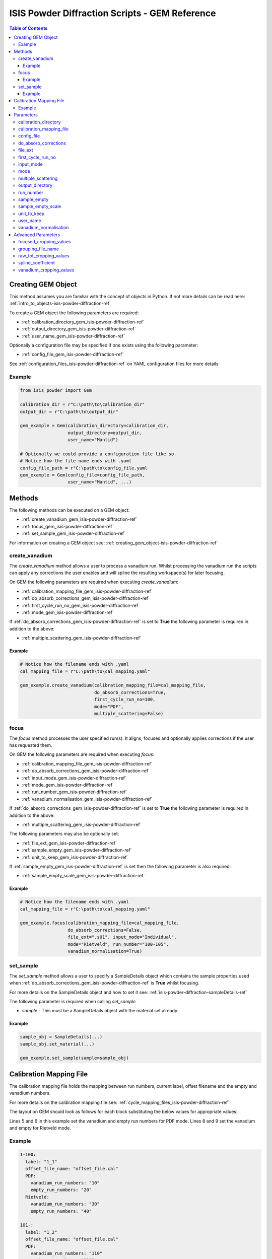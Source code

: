 .. _isis-powder-diffraction-gem-ref:

================================================
ISIS Powder Diffraction Scripts - GEM Reference
================================================

.. contents:: Table of Contents
    :local:

.. _creating_gem_object-isis-powder-diffraction-ref:

Creating GEM Object
--------------------
This method assumes you are familiar with the concept of objects in Python.
If not more details can be read here: :ref:`intro_to_objects-isis-powder-diffraction-ref`

To create a GEM object the following parameters are required:

- :ref:`calibration_directory_gem_isis-powder-diffraction-ref`
- :ref:`output_directory_gem_isis-powder-diffraction-ref`
- :ref:`user_name_gem_isis-powder-diffraction-ref`

Optionally a configuration file may be specified if one exists
using the following parameter:

- :ref:`config_file_gem_isis-powder-diffraction-ref`

See :ref:`configuration_files_isis-powder-diffraction-ref`
on YAML configuration files for more details

Example
^^^^^^^

..  code-block:: python

  from isis_powder import Gem

  calibration_dir = r"C:\path\to\calibration_dir"
  output_dir = r"C:\path\to\output_dir"

  gem_example = Gem(calibration_directory=calibration_dir,
                    output_directory=output_dir,
                    user_name="Mantid")

  # Optionally we could provide a configuration file like so
  # Notice how the file name ends with .yaml
  config_file_path = r"C:\path\to\config_file.yaml
  gem_example = Gem(config_file=config_file_path,
                    user_name="Mantid", ...)

Methods
--------
The following methods can be executed on a GEM object:

- :ref:`create_vanadium_gem_isis-powder-diffraction-ref`
- :ref:`focus_gem_isis-powder-diffraction-ref`
- :ref:`set_sample_gem_isis-powder-diffraction-ref`

For information on creating a GEM object see:
:ref:`creating_gem_object-isis-powder-diffraction-ref`

.. _create_vanadium_gem_isis-powder-diffraction-ref:

create_vanadium
^^^^^^^^^^^^^^^^
The *create_vanadium* method allows a user to process a vanadium run.
Whilst processing the vanadium run the scripts can apply any corrections
the user enables and will spline the resulting workspace(s) for later focusing.

On GEM the following parameters are required when executing *create_vanadium*:

- :ref:`calibration_mapping_file_gem_isis-powder-diffraction-ref`
- :ref:`do_absorb_corrections_gem_isis-powder-diffraction-ref`
- :ref:`first_cycle_run_no_gem_isis-powder-diffraction-ref`
- :ref:`mode_gem_isis-powder-diffraction-ref`

If :ref:`do_absorb_corrections_gem_isis-powder-diffraction-ref` is
set to **True** the following parameter is required in addition to the
above:

- :ref:`multiple_scattering_gem_isis-powder-diffraction-ref`

Example
=======

..  code-block:: python

  # Notice how the filename ends with .yaml
  cal_mapping_file = r"C:\path\to\cal_mapping.yaml"

  gem_example.create_vanadium(calibration_mapping_file=cal_mapping_file,
                              do_absorb_corrections=True,
                              first_cycle_run_no=100,
                              mode="PDF",
                              multiple_scattering=False)

.. _focus_gem_isis-powder-diffraction-ref:

focus
^^^^^
The *focus* method processes the user specified run(s). It aligns,
focuses and optionally applies corrections if the user has requested them.

On GEM the following parameters are required when executing *focus*:

- :ref:`calibration_mapping_file_gem_isis-powder-diffraction-ref`
- :ref:`do_absorb_corrections_gem_isis-powder-diffraction-ref`
- :ref:`input_mode_gem_isis-powder-diffraction-ref`
- :ref:`mode_gem_isis-powder-diffraction-ref`
- :ref:`run_number_gem_isis-powder-diffraction-ref`
- :ref:`vanadium_normalisation_gem_isis-powder-diffraction-ref`

If :ref:`do_absorb_corrections_gem_isis-powder-diffraction-ref` is
set to **True** the following parameter is required in addition to the
above:

- :ref:`multiple_scattering_gem_isis-powder-diffraction-ref`

The following parameters may also be optionally set:

- :ref:`file_ext_gem_isis-powder-diffraction-ref`
- :ref:`sample_empty_gem_isis-powder-diffraction-ref`
- :ref:`unit_to_keep_gem_isis-powder-diffraction-ref`

If :ref:`sample_empty_gem_isis-powder-diffraction-ref` is
set then the following parameter is also required:

- :ref:`sample_empty_scale_gem_isis-powder-diffraction-ref`

Example
=======

..  code-block:: python

  # Notice how the filename ends with .yaml
  cal_mapping_file = r"C:\path\to\cal_mapping.yaml"

  gem_example.focus(calibration_mapping_file=cal_mapping_file,
                    do_absorb_corrections=False,
                    file_ext=".s01", input_mode="Individual",
                    mode="Rietveld", run_number="100-105",
                    vanadium_normalisation=True)


.. _set_sample_gem_isis-powder-diffraction-ref:

set_sample
^^^^^^^^^^^
The *set_sample* method allows a user to specify a SampleDetails
object which contains the sample properties used when
:ref:`do_absorb_corrections_gem_isis-powder-diffraction-ref` is **True**
whilst focusing.

For more details on the SampleDetails object and how to set
it see: :ref:`isis-powder-diffraction-sampleDetails-ref`

The following parameter is required when calling *set_sample*

- *sample* - This must be a SampleDetails object with the
  material set already.

Example
=======

..  code-block:: python

  sample_obj = SampleDetails(...)
  sample_obj.set_material(...)

  gem_example.set_sample(sample=sample_obj)

.. _calibration_mapping_gem-isis-powder-ref:

Calibration Mapping File
-------------------------
The calibration mapping file holds the mapping between
run numbers, current label, offset filename and the empty
and vanadium numbers.

For more details on the calibration mapping file see:
:ref:`cycle_mapping_files_isis-powder-diffraction-ref`

The layout on GEM should look as follows for each block
substituting the below values for appropriate values:

.. code-block:: yaml
  :linenos:

  1-100:
    label: "1_1"
    offset_file_name: "offset_file.cal"
    PDF:
      vanadium_run_numbers: "10"
      empty_run_numbers: "20"
    Rietveld:
      vanadium_run_numbers: "30"
      empty_run_numbers: "40"

Lines 5 and 6 in this example set the vanadium and empty run numbers for
PDF mode. Lines 8 and 9 set the vanadium and empty for
Rietveld mode.

Example
^^^^^^^^
.. code-block:: yaml

  1-100:
    label: "1_1"
    offset_file_name: "offset_file.cal"
    PDF:
      vanadium_run_numbers: "10"
      empty_run_numbers: "20"
    Rietveld:
      vanadium_run_numbers: "30"
      empty_run_numbers: "40"

  101-:
    label: "1_2"
    offset_file_name: "offset_file.cal"
    PDF:
      vanadium_run_numbers: "110"
      empty_run_numbers: "120"
    Rietveld:
      vanadium_run_numbers: "130"
      empty_run_numbers: "140"

Parameters
-----------
The following parameters for GEM are intended for regular use
when using the ISIS Powder scripts.

.. _calibration_directory_gem_isis-powder-diffraction-ref:

calibration_directory
^^^^^^^^^^^^^^^^^^^^^
This parameter should be the full path to the calibration folder.
Within the folder the following should be present:

- Grouping .cal file (see: :ref:`grouping_file_name_gem_isis-powder-diffraction-ref`)
- Folder(s) with the label name specified in mapping file (e.g. "1_1")
  - Inside each folder should be the offset file with name specified in mapping file

The script will also save out vanadium splines into the relevant
label folder which are subsequently loaded and used within the
:ref:`focus_gem_isis-powder-diffraction-ref` method.

Example Input:

..  code-block:: python

  gem_example = Gem(calibration_directory=r"C:\path\to\calibration_dir", ...)

.. _calibration_mapping_file_gem_isis-powder-diffraction-ref:

calibration_mapping_file
^^^^^^^^^^^^^^^^^^^^^^^^
This parameter gives the full path to the YAML file containing the
calibration mapping. For more details on this file see:
:ref:`calibration_mapping_gem-isis-powder-ref`

*Note: This should be the full path to the file including extension*

Example Input:

..  code-block:: python

  # Notice the filename always ends in .yaml
  gem_example = Gem(calibration_mapping_file=r"C:\path\to\file\calibration_mapping.yaml", ...)

.. _config_file_gem_isis-powder-diffraction-ref:

config_file
^^^^^^^^^^^^
The full path to the YAML configuration file. This file is
described in detail here: :ref:`configuration_files_isis-powder-diffraction-ref`
It is recommended to set this parameter at object creation instead
of on a method as it will warn if any parameters are overridden
in the scripting window.

*Note: This should be the full path to the file including extension*

Example Input:

..  code-block:: python

  # Notice the filename always ends in .yaml
  gem_example = Gem(config_file=r"C:\path\to\file\configuration.yaml", ...)

.. _do_absorb_corrections_gem_isis-powder-diffraction-ref:

do_absorb_corrections
^^^^^^^^^^^^^^^^^^^^^
Indicates whether to perform vanadium absorption corrections
in :ref:`create_vanadium_gem_isis-powder-diffraction-ref` mode.
In :ref:`focus_gem_isis-powder-diffraction-ref` mode
sample absorption corrections require the sample be
set first with the :ref:`set_sample_gem_isis-powder-diffraction-ref`
method.

Accepted values are: **True** or **False**

*Note: If this is set to 'True'*
:ref:`multiple_scattering_gem_isis-powder-diffraction-ref`
*must be set*


Example Input:

..  code-block:: python

  gem_example.create_vanadium(do_absorb_corrections=True, ...)

  # Or (this assumes sample details have already been set)
  gem_example.focus(do_absorb_corrections=True, ...)


.. _file_ext_gem_isis-powder-diffraction-ref:

file_ext
^^^^^^^^^
*Optional*

Specifies a file extension to use when using the
:ref:`focus_gem_isis-powder-diffraction-ref` method.

This should be used to process partial runs. When
processing full runs (i.e. completed runs) it should not
be specified as Mantid will automatically determine the
best extension to use.

*Note: A leading dot (.) is not required but
is preferred for readability*

Example Input:

..  code-block:: python

  gem_example.focus(file_ext=".s01", ...)

.. _first_cycle_run_no_gem_isis-powder-diffraction-ref:

first_cycle_run_no
^^^^^^^^^^^^^^^^^^^
Indicates a run from the current cycle to use when calling
:ref:`create_vanadium_gem_isis-powder-diffraction-ref`.
This does not have the be the first run of the cycle or
the run number corresponding to the vanadium. However it
must be in the correct cycle according to the
:ref:`calibration_mapping_gem-isis-powder-ref`.

Example Input:

..  code-block:: python

  # In this example assume we mean a cycle with run numbers 100-200
  gem_example.create_vanadium(first_cycle_run_no=100, ...)

.. _input_mode_gem_isis-powder-diffraction-ref:

input_mode
^^^^^^^^^^
Indicates how to interpret the parameter
:ref:`run_number_gem_isis-powder-diffraction-ref` whilst
calling the :ref:`focus_gem_isis-powder-diffraction-ref`
method.
If the input_mode is set to *Summed* it will process
to sum all runs specified. If set to *Individual* it
will process all runs individually (i.e. One at a time)

Accepted values are: **Summed** and **Individual**

*Note: This parameter is not case sensitive*

Example Input:

..  code-block:: python

  gem_example.focus(input_mode="Summed", ...)

.. _mode_gem_isis-powder-diffraction-ref:

mode
^^^^
The current chopper mode to use in the
:ref:`create_vanadium_gem_isis-powder-diffraction-ref`
and :ref:`focus_gem_isis-powder-diffraction-ref` method.
This determines which vanadium and empty run numbers
to use whilst processing.

Accepted values are: **PDF** and **Rietveld**

*Note: This parameter is not case sensitive*

Example Input:

..  code-block:: python

  gem_example.create_vanadium(mode="PDF", ...)
  # Or
  gem_example.focus(mode="Rietveld", ...)

.. _multiple_scattering_gem_isis-powder-diffraction-ref:

multiple_scattering
^^^^^^^^^^^^^^^^^^^^
Indicates whether to account for the effects of multiple scattering
when calculating absorption corrections. If
:ref:`do_absorb_corrections_gem_isis-powder-diffraction-ref` is
set to **True** this parameter must be set.

Accepted values are: **True** or **False**

*Note: Calculating multiple scattering effects will add around
10-30 minutes to the script runtime depending on the speed of
the computer you are using*

Example Input:

..  code-block:: python

  gem_example.create_vanadium(multiple_scattering=True, ...)
  # Or
  gem_example.focus(multiple_scattering=False, ...)

.. _output_directory_gem_isis-powder-diffraction-ref:

output_directory
^^^^^^^^^^^^^^^^
Specifies the path to the output directory to save resulting files
into. The script will automatically create a folder
with the label determined from the
:ref:`calibration_mapping_file_gem_isis-powder-diffraction-ref`
and within that create another folder for the current
:ref:`user_name_gem_isis-powder-diffraction-ref`.

Within this folder processed data will be saved out in
several formats.

Example Input:

..  code-block:: python

  gem_example = Gem(output_directory=r"C:\path\to\output_dir", ...)

.. _run_number_gem_isis-powder-diffraction-ref:

run_number
^^^^^^^^^^
Specifies the run number(s) to process when calling the
:ref:`focus_gem_isis-powder-diffraction-ref` method.

This parameter accepts a single value or a range
of values with the following syntax:

**-** : Indicates a range of runs inclusive
(e.g. *1-10* would process 1, 2, 3....8, 9, 10)

**,** : Indicates a gap between runs
(e.g. *1, 3, 5, 7* would process run numbers 1, 3, 5, 7)

These can be combined like so:
*1-3, 5, 8-10* would process run numbers 1, 2, 3, 5, 8, 9, 10.

In addition the :ref:`input_mode_gem_isis-powder-diffraction-ref`
parameter determines what effect a range of inputs has
on the data to be processed

Example Input:

..  code-block:: python

  # Process run number 1, 3, 5, 6, 7
  gem_example.focus(run_number="1, 3, 5-7", ...)
  # Or just a single run
  gem_example.focus(run_number=100, ...)

.. _sample_empty_gem_isis-powder-diffraction-ref:

sample_empty
^^^^^^^^^^^^^
*Optional*

This parameter specifies a/several sample empty run(s)
to subtract from the run in the
:ref:`focus_gem_isis-powder-diffraction-ref` method.
If multiple runs are specified it will sum these runs
before subtracting the result.

This input uses the same syntax as
:ref:`run_number_gem_isis-powder-diffraction-ref`.
Please visit the above page for more details.

Example Input:

..  code-block:: python

  # Our sample empty is a single number
  gem_example.focus(sample_empty=100, ...)
  # Or a range of numbers
  gem_example.focus(sample_empty="100-110", ...)

.. _sample_empty_scale_gem_isis-powder-diffraction-ref:

sample_empty_scale
^^^^^^^^^^^^^^^^^^

Required if :ref:`sample_empty_gem_isis-powder-diffraction-ref`
is set to **True**

Sets a factor to scale the sample empty run(s) to before
subtracting. This value is multiplied after summing the
sample empty runs and before subtracting the empty from
the data set. For more details see: :ref:`Scale <algm-Scale-v1>`.

Example Input:

..  code-block:: python

  # Scale sample empty to 90% of original
  gem_example.focus(sample_empty_scale=0.9, ...)

.. _unit_to_keep_gem_isis-powder-diffraction-ref:

unit_to_keep
^^^^^^^^^^^^^
*Optional*

Specifies a single unit to keep in Mantid after processing using
the :ref:`focus_gem_isis-powder-diffraction-ref` method.
For example if *dSpacing* is set after processing only banks
in d-spacing will be present.

Accepted values are: **dSpacing** and **TOF**

*Note: All units will still be saved out in the*
:ref:`output_directory_gem_isis-powder-diffraction-ref`
*regardless of this property*

*Note: This parameter is not case sensitive*

Example Input:

..  code-block:: python

  gem_example.focus(unit_to_keep="dSpacing", ...)

.. _user_name_gem_isis-powder-diffraction-ref:

user_name
^^^^^^^^^
Specifies the name of the current user when creating a
new GEM object. This is only used when saving data to
sort data into respective user folders.
See :ref:`output_directory_gem_isis-powder-diffraction-ref`
for more details.

Example Input:

..  code-block:: python

  gem_example = Gem(user_name="Mantid", ...)

.. _vanadium_normalisation_gem_isis-powder-diffraction-ref:

vanadium_normalisation
^^^^^^^^^^^^^^^^^^^^^^
Indicates whether to divide the focused workspace within
:ref:`focus_gem_isis-powder-diffraction-ref` mode with a
previously generated vanadium spline.

This requires a vanadium to have been previously created
with the :ref:`create_vanadium_gem_isis-powder-diffraction-ref`
method

Accepted values are: **True** or **False**

Example Input:

..  code-block:: python

  gem_example.focus(vanadium_normalisation=True, ...)

Advanced Parameters
--------------------
.. warning:: These values are not intended to be changed and should
             reflect optimal defaults for the instrument. For more
             details please read:
             :ref:`instrument_advanced_properties_isis-powder-diffraction-ref`

             This section is mainly intended to act as reference of the
             current settings distributed with Mantid

All values changed in the advanced configuration file
requires the user to restart Mantid for the new values to take effect.
Please read :ref:`instrument_advanced_properties_isis-powder-diffraction-ref`
before proceeding to change values within the advanced configuration file.

.. _focused_cropping_values_gem_isis-powder-diffraction-ref:

focused_cropping_values
^^^^^^^^^^^^^^^^^^^^^^^
Indicates a list of TOF values to crop the focused workspace
which was created by :ref:`focus_gem_isis-powder-diffraction-ref`
on a bank by bank basis.

This parameter is a list of bank cropping values with
one list entry per bank. The values **must** have a smaller
TOF window than the :ref:`vanadium_cropping_values_gem_isis-powder-diffraction-ref`

On GEM this is set to the following TOF windows:

..  code-block:: python

  focused_cropping_values = [(550, 19900),  # Bank 1
                             (550, 19900),  # Bank 2
                             (550, 19900),  # Bank 3
                             (550, 19900),  # Bank 4
                             (550, 19480),  # Bank 5
                             (550, 17980)   # Bank 6
                             ]

.. _grouping_file_name_gem_isis-powder-diffraction-ref:

grouping_file_name
^^^^^^^^^^^^^^^^^^
Determines the name of the grouping cal file which is located
within top level of the :ref:`calibration_directory_gem_isis-powder-diffraction-ref`.

The grouping file determines the detector ID to bank mapping to use
whilst focusing the spectra into banks.

On GEM this is set to the following:

..  code-block:: python

  grouping_file_name: "GEM_Instrument_grouping.cal"

.. _raw_tof_cropping_values_gem_isis-powder-diffraction-ref:

raw_tof_cropping_values
^^^^^^^^^^^^^^^^^^^^^^^
Determines the TOF window to crop all spectra down to before any
processing in the :ref:`create_vanadium_gem_isis-powder-diffraction-ref`
and :ref:`focus_gem_isis-powder-diffraction-ref` methods.

This helps remove negative counts where at very low TOF
the empty counts can exceed the captured neutron counts
of the run to process.

On GEM this is set to the following:

..  code-block:: python

  raw_tof_cropping_values: (500, 20000)

.. _spline_coefficient_gem_isis-powder-diffraction-ref:

spline_coefficient
^^^^^^^^^^^^^^^^^^^
Determines the spline coefficient to use after processing
the vanadium in :ref:`create_vanadium_gem_isis-powder-diffraction-ref`
method. For more details see: :ref:`SplineBackground <algm-SplineBackground>`

*Note that if this value is changed 'create_vanadium'
will need to be called again.*

On GEM this is set to the following:

..  code-block:: python

  spline_coefficient: 30

.. _vanadium_cropping_values_gem_isis-powder-diffraction-ref:

vanadium_cropping_values
^^^^^^^^^^^^^^^^^^^^^^^^
Determines the TOF windows to crop to on a bank by bank basis
within the :ref:`create_vanadium_gem_isis-powder-diffraction-ref`
method. This is applied after focusing and before a spline is taken.

It is used to remove low counts at the start and end of the vanadium run
to produce a spline which better matches the data.

This parameter is a list of bank cropping values with
one list entry per bank. The values **must** have a larger
TOF window than the :ref:`focused_cropping_values_gem_isis-powder-diffraction-ref`
and a smaller window than :ref:`raw_tof_cropping_values_gem_isis-powder-diffraction-ref`.

On GEM this is set to the following:

..  code-block:: python

  vanadium_cropping_values = [(510, 19997),  # Bank 1
                              (510, 19997),  # Bank 2
                              (510, 19997),  # Bank 3
                              (510, 19997),  # Bank 4
                              (510, 19500),  # Bank 5
                              (510, 18000)   # Bank 6
                              ]

.. categories:: Techniques

